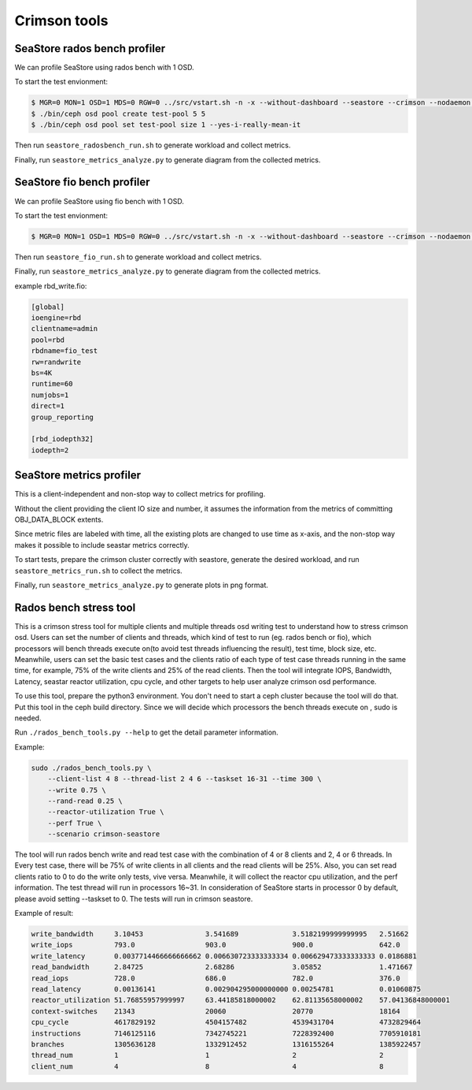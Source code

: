 =============
Crimson tools
=============

SeaStore rados bench profiler
=============================

We can profile SeaStore using rados bench with 1 OSD.

To start the test envionment:

.. code-block:: console

     $ MGR=0 MON=1 OSD=1 MDS=0 RGW=0 ../src/vstart.sh -n -x --without-dashboard --seastore --crimson --nodaemon --redirect-output
     $ ./bin/ceph osd pool create test-pool 5 5
     $ ./bin/ceph osd pool set test-pool size 1 --yes-i-really-mean-it

Then run ``seastore_radosbench_run.sh`` to generate workload and collect
metrics.

Finally, run ``seastore_metrics_analyze.py`` to generate diagram from the
collected metrics.

SeaStore fio bench profiler
===========================

We can profile SeaStore using fio bench with 1 OSD.

To start the test envionment:

.. code-block:: console

     $ MGR=0 MON=1 OSD=1 MDS=0 RGW=0 ../src/vstart.sh -n -x --without-dashboard --seastore --crimson --nodaemon --redirect-output

Then run ``seastore_fio_run.sh`` to generate workload and collect
metrics.

Finally, run ``seastore_metrics_analyze.py`` to generate diagram from the
collected metrics.

example rbd_write.fio:

.. code-block:: ini

  [global]
  ioengine=rbd
  clientname=admin
  pool=rbd
  rbdname=fio_test
  rw=randwrite
  bs=4K
  runtime=60
  numjobs=1
  direct=1
  group_reporting

  [rbd_iodepth32]
  iodepth=2

SeaStore metrics profiler
=========================

This is a client-independent and non-stop way to collect metrics for profiling.

Without the client providing the client IO size and number, it assumes the
information from the metrics of committing OBJ_DATA_BLOCK extents.

Since metric files are labeled with time, all the existing plots are changed to
use time as x-axis, and the non-stop way makes it possible to include seastar
metrics correctly.

To start tests, prepare the crimson cluster correctly with seastore, generate
the desired workload, and run ``seastore_metrics_run.sh`` to collect the
metrics.

Finally, run ``seastore_metrics_analyze.py`` to generate plots in png format.

Rados bench stress tool
=======================

This is a crimson stress tool for multiple clients and multiple threads 
osd writing test to understand how to stress crimson osd. Users can set the 
number of clients and threads, which kind of test to run (eg. rados bench or 
fio), which processors will bench threads execute on(to avoid test threads 
influencing the result), test time, block size, etc.
Meanwhile, users can set the basic test cases and the clients ratio of each 
type of test case threads running in the same time, for example, 75% of the 
write clients and 25% of the read clients.
Then the tool will integrate IOPS, Bandwidth, Latency, seastar reactor 
utilization, cpu cycle, and other targets to help user analyze 
crimson osd performance.

To use this tool, prepare the python3 environment. You don't need to start a 
ceph cluster because the tool will do that. Put this tool in the ceph build 
directory. Since we will decide which processors the bench threads execute on
, sudo is needed.

Run ``./rados_bench_tools.py --help`` to get the detail parameter information.

Example:

.. code-block:: console
    
    sudo ./rados_bench_tools.py \ 
        --client-list 4 8 --thread-list 2 4 6 --taskset 16-31 --time 300 \ 
        --write 0.75 \
        --rand-read 0.25 \ 
        --reactor-utilization True \
        --perf True \
        --scenario crimson-seastore

The tool will run rados bench write and read test case with the combination 
of 4 or 8 clients and 2, 4 or 6 threads. In Every test case, there will be 75% of
write clients in all clients and the read clients will be 25%. Also, you can set
read clients ratio to 0 to do the write only tests, vive versa.
Meanwhile, it will collect the reactor cpu utilization, and the perf information. 
The test thread will run in processors 16~31. In consideration of SeaStore starts 
in processor 0 by default, please avoid setting --taskset to 0.
The tests will run in crimson seastore.

Example of result:

.. code-block:: console
    
    write_bandwidth     3.10453               3.541689             3.5182199999999995   2.51662
    write_iops          793.0                 903.0                900.0                642.0
    write_latency       0.0037714466666666662 0.006630723333333334 0.006629473333333333 0.0186881
    read_bandwidth      2.84725               2.68286              3.05852              1.471667
    read_iops           728.0                 686.0                782.0                376.0
    read_latency        0.00136141            0.002904295000000000 0.00254781           0.01060875
    reactor_utilization 51.76855957999997     63.44185818000002    62.81135658000002    57.04136848000001
    context-switches    21343                 20060                20770                18164
    cpu_cycle           4617829192            4504157482           4539431704           4732829464
    instructions        7146125116            7342745221           7228392400           7705910181
    branches            1305636128            1332912452           1316155264           1385922457
    thread_num          1                     1                    2                    2
    client_num          4                     8                    4                    8 
